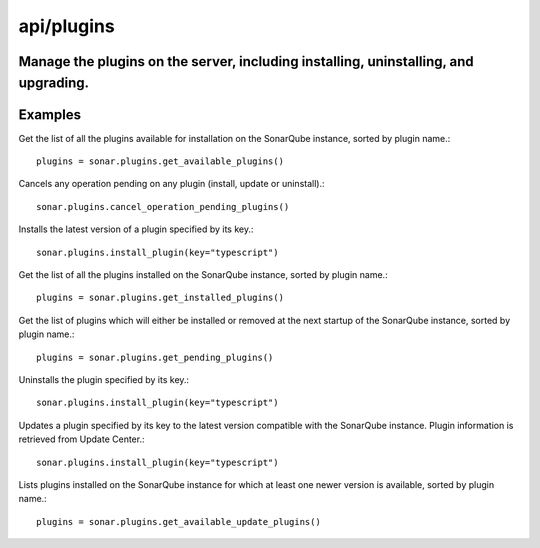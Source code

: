 ============
api/plugins
============

Manage the plugins on the server, including installing, uninstalling, and upgrading.
------------------------------------------------------------------------------------

Examples
--------

Get the list of all the plugins available for installation on the SonarQube instance, sorted by plugin name.::

    plugins = sonar.plugins.get_available_plugins()

Cancels any operation pending on any plugin (install, update or uninstall).::

    sonar.plugins.cancel_operation_pending_plugins()

Installs the latest version of a plugin specified by its key.::

    sonar.plugins.install_plugin(key="typescript")

Get the list of all the plugins installed on the SonarQube instance, sorted by plugin name.::

    plugins = sonar.plugins.get_installed_plugins()

Get the list of plugins which will either be installed or removed at the next startup of the SonarQube instance, sorted by plugin name.::

    plugins = sonar.plugins.get_pending_plugins()

Uninstalls the plugin specified by its key.::

    sonar.plugins.install_plugin(key="typescript")

Updates a plugin specified by its key to the latest version compatible with the SonarQube instance. Plugin information is retrieved from Update Center.::

    sonar.plugins.install_plugin(key="typescript")


Lists plugins installed on the SonarQube instance for which at least one newer version is available, sorted by plugin name.::

    plugins = sonar.plugins.get_available_update_plugins()

